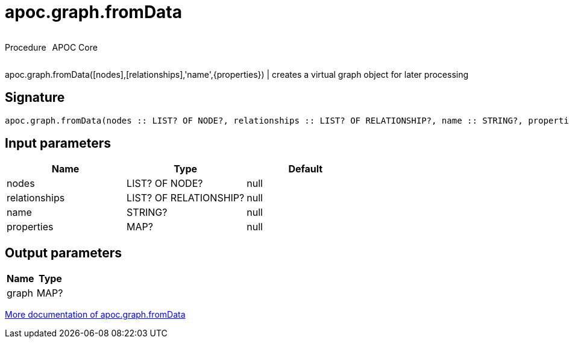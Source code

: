 ////
This file is generated by DocsTest, so don't change it!
////

= apoc.graph.fromData
:description: This section contains reference documentation for the apoc.graph.fromData procedure.



++++
<div style='display:flex'>
<div class='paragraph type procedure'><p>Procedure</p></div>
<div class='paragraph release core' style='margin-left:10px;'><p>APOC Core</p></div>
</div>
++++

apoc.graph.fromData([nodes],[relationships],'name',{properties}) | creates a virtual graph object for later processing

== Signature

[source]
----
apoc.graph.fromData(nodes :: LIST? OF NODE?, relationships :: LIST? OF RELATIONSHIP?, name :: STRING?, properties :: MAP?) :: (graph :: MAP?)
----

== Input parameters
[.procedures, opts=header]
|===
| Name | Type | Default 
|nodes|LIST? OF NODE?|null
|relationships|LIST? OF RELATIONSHIP?|null
|name|STRING?|null
|properties|MAP?|null
|===

== Output parameters
[.procedures, opts=header]
|===
| Name | Type 
|graph|MAP?
|===

xref::export/gephi.adoc[More documentation of apoc.graph.fromData,role=more information]

